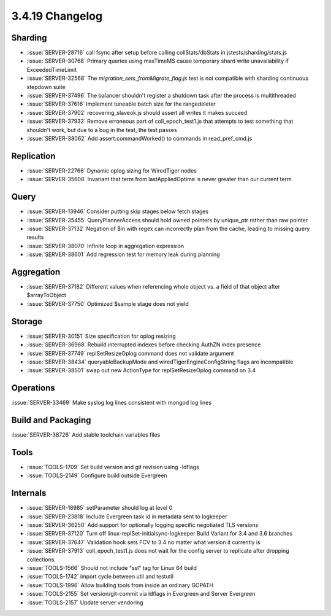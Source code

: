 .. _3.4.19-changelog:

3.4.19 Changelog
----------------

Sharding
~~~~~~~~

- :issue:`SERVER-28716` call fsync after setup before calling collStats/dbStats in jstests/sharding/stats.js
- :issue:`SERVER-30768` Primary queries using maxTimeMS cause temporary shard write unavailability if ExceededTimeLimit
- :issue:`SERVER-32568` The `migration_sets_fromMigrate_flag.js` test is not compatible with sharding continuous stepdown suite
- :issue:`SERVER-37496` The balancer shouldn't register a shutdown task after the process is multithreaded
- :issue:`SERVER-37616` Implement tuneable batch size for the rangedeleter
- :issue:`SERVER-37902` recovering_slaveok.js should assert all writes it makes succeed
- :issue:`SERVER-37932` Remove erroneous part of coll_epoch_test1.js that attempts to test something that shouldn't work, but due to a bug in the test, the test passes
- :issue:`SERVER-38062` Add assert.commandWorked() to commands in read_pref_cmd.js

Replication
~~~~~~~~~~~

- :issue:`SERVER-22766` Dynamic oplog sizing for WiredTiger nodes
- :issue:`SERVER-35608` Invariant that term from lastAppliedOptime is never greater than our current term

Query
~~~~~

- :issue:`SERVER-13946` Consider putting skip stages below fetch stages
- :issue:`SERVER-35455` QueryPlannerAccess should hold owned pointers by unique_ptr rather than raw pointer
- :issue:`SERVER-37132` Negation of $in with regex can incorrectly plan from the cache, leading to missing query results
- :issue:`SERVER-38070` Infinite loop in aggregation expression
- :issue:`SERVER-38601` Add regression test for memory leak during planning

Aggregation
~~~~~~~~~~~

- :issue:`SERVER-37182` Different values when referencing whole object vs. a field of that object after $arrayToObject
- :issue:`SERVER-37750` Optimized $sample stage does not yield

Storage
~~~~~~~

- :issue:`SERVER-30151` Size specification for oplog resizing
- :issue:`SERVER-36968` Rebuild interrupted indexes before checking AuthZN index presence 
- :issue:`SERVER-37749` replSetResizeOplog command does not validate argument
- :issue:`SERVER-38434` queryableBackupMode and wiredTigerEngineConfigString flags are incompatible
- :issue:`SERVER-38501` swap out new ActionType for replSetResizeOplog command on 3.4

Operations
~~~~~~~~~~

:issue:`SERVER-33469` Make syslog log lines consistent with mongod log lines

Build and Packaging
~~~~~~~~~~~~~~~~~~~

:issue:`SERVER-38726` Add stable toolchain variables files

Tools
~~~~~

- :issue:`TOOLS-1709` Set build version and git revision using -ldflags
- :issue:`TOOLS-2149` Configure build outside Evergreen

Internals
~~~~~~~~~

- :issue:`SERVER-18985` setParameter should log at level 0
- :issue:`SERVER-23818` Include Evergreen task id in metadata sent to logkeeper
- :issue:`SERVER-36250` Add support for optionally logging specific negotiated TLS versions 
- :issue:`SERVER-37120` Turn off linux-replSet-initialsync-logkeeper Build Variant for 3.4 and 3.6 branches
- :issue:`SERVER-37647` Validation hook sets FCV to 3.4 no matter what version it currently is
- :issue:`SERVER-37913` coll_epoch_test1.js does not wait for the config server to replicate after dropping collections.
- :issue:`TOOLS-1566` Should not include "ssl" tag for Linux 64 build
- :issue:`TOOLS-1742` import cycle between util and testutil
- :issue:`TOOLS-1996` Allow building tools from inside an ordinary GOPATH
- :issue:`TOOLS-2155` Set version/git-commit via ldflags in Evergreen and Server Evergreen
- :issue:`TOOLS-2157` Update server vendoring

